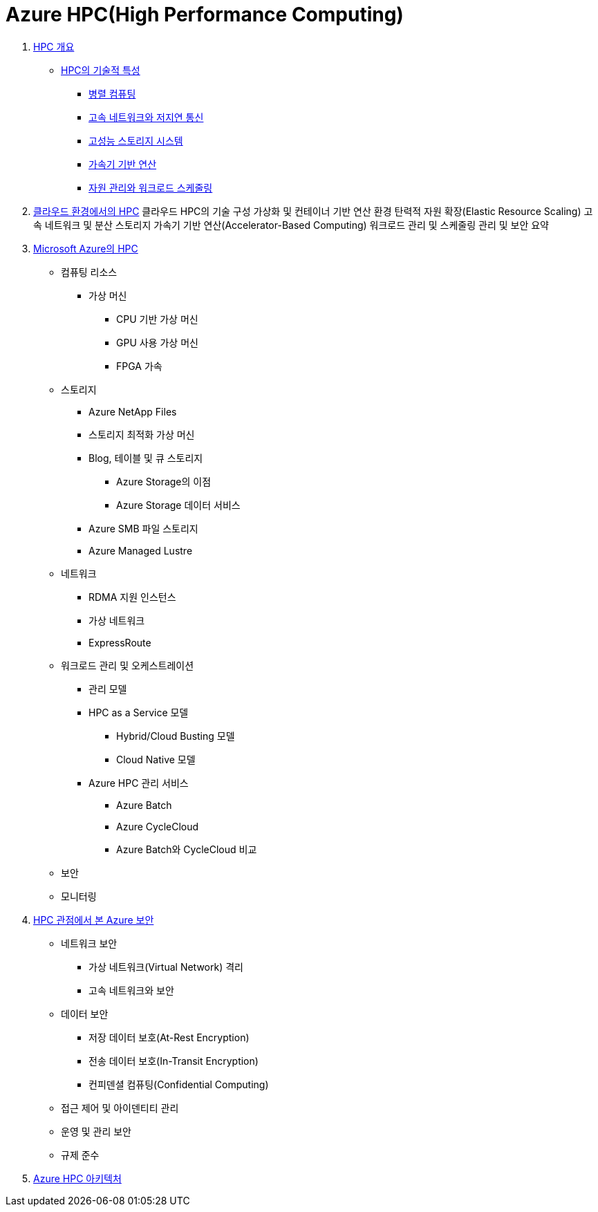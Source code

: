 = Azure HPC(High Performance Computing)

1. link:./01_overview_hpc.adoc[HPC 개요]
* link:./01_overview_hpc.adoc#sec1[HPC의 기술적 특성]
** link:./01_overview_hpc.adoc#sec1-1[병렬 컴퓨팅]
** link:./01_overview_hpc.adoc#sec1-2[고속 네트워크와 저지연 통신]
** link:./01_overview_hpc.adoc#sec1-3[고성능 스토리지 시스템]
** link:./01_overview_hpc.adoc#sec1-4[가속기 기반 연산]
** link:./01_overview_hpc.adoc#sec1-5[자원 관리와 워크로드 스케줄링]

2. link:./02_hpc_on_cloud.adoc[클라우드 환경에서의 HPC]
클라우드 HPC의 기술 구성
가상화 및 컨테이너 기반 연산 환경
탄력적 자원 확장(Elastic Resource Scaling)
고속 네트워크 및 분산 스토리지
가속기 기반 연산(Accelerator-Based Computing)
워크로드 관리 및 스케줄링
관리 및 보안
요약

3. link:./03_hpc_on_azure.adoc[Microsoft Azure의 HPC]
* 컴퓨팅 리소스
** 가상 머신
*** CPU 기반 가상 머신
*** GPU 사용 가상 머신
*** FPGA 가속
* 스토리지
** Azure NetApp Files
** 스토리지 최적화 가상 머신
** Blog, 테이블 및 큐 스토리지
*** Azure Storage의 이점
*** Azure Storage 데이터 서비스
** Azure SMB 파일 스토리지
** Azure Managed Lustre
* 네트워크
** RDMA 지원 인스턴스
** 가상 네트워크
** ExpressRoute
* 워크로드 관리 및 오케스트레이션
** 관리 모델
** HPC as a Service 모델
*** Hybrid/Cloud Busting 모델
*** Cloud Native 모델
** Azure HPC 관리 서비스
*** Azure Batch
*** Azure CycleCloud
*** Azure Batch와 CycleCloud 비교
* 보안
* 모니터링
4. link:./04_azure_hpc_security.adoc[HPC 관점에서 본 Azure 보안]
* 네트워크 보안
** 가상 네트워크(Virtual Network) 격리
** 고속 네트워크와 보안
* 데이터 보안
** 저장 데이터 보호(At-Rest Encryption)
** 전송 데이터 보호(In-Transit Encryption)
** 컨피덴셜 컴퓨팅(Confidential Computing)
* 접근 제어 및 아이덴티티 관리
* 운영 및 관리 보안
* 규제 준수
5. link:./05_azure_hpc_architecture.adoc[Azure HPC 아키텍처]

